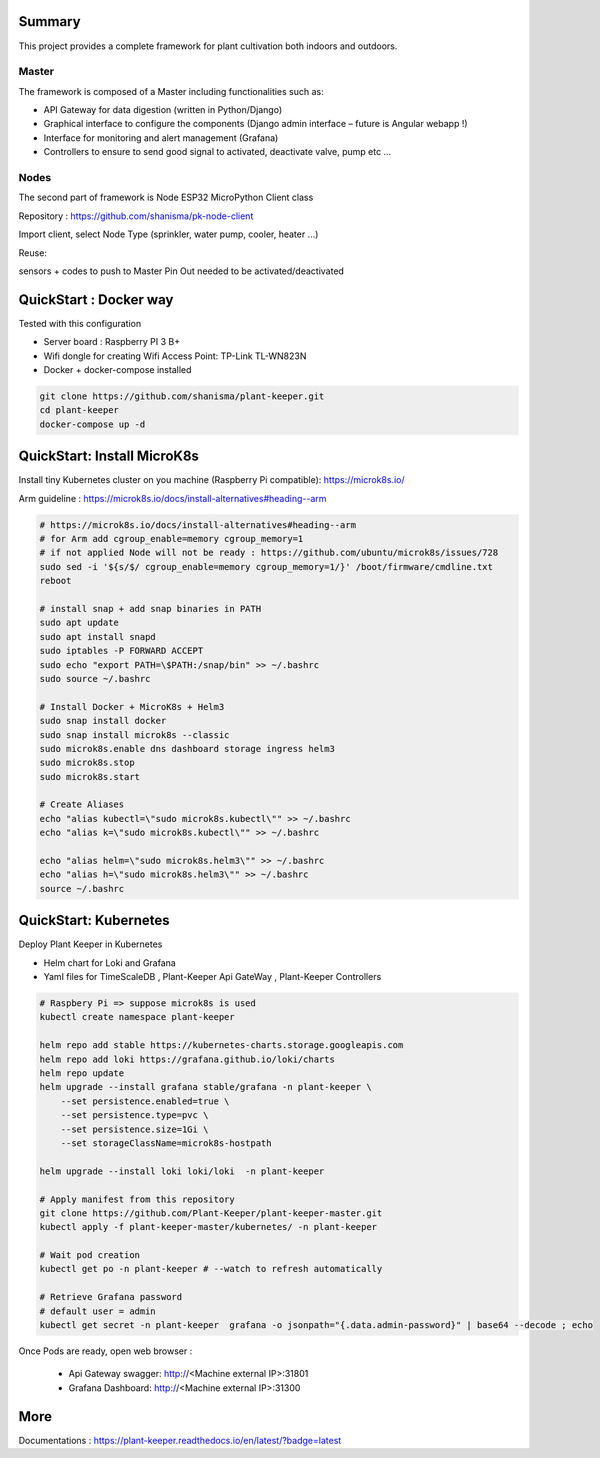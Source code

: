 .. image:: docs/images/main_logo.png
   :width: 200
   :align: center

.. image:: https://img.shields.io/badge/Python-3.8.1-<COLOR>.svg
   :target: https://www.python.org

.. image:: https://readthedocs.org/projects/plant-keeper/badge/?version=latest
    :target: https://plant-keeper.readthedocs.io/en/latest/?badge=latest
    :alt: Documentation Status

.. image:: https://travis-ci.org/shanisma/plant-keeper.svg?branch=master
   :target: https://travis-ci.org/shanisma/plant-keeper

.. image:: https://img.shields.io/badge/code%20style-black-000000.svg
    :target: https://github.com/psf/black

.. image:: https://img.shields.io/badge/License-CC0%201.0-lightgrey.svg
   :target: https://creativecommons.org/publicdomain/zero/1.0/deed.en

.. image:: https://img.shields.io/badge/Ask%20me-anything-1abc9c.svg
   :target: mailto:shanmugathas.vigneswaran@outlook.fr


Summary
=======

This project provides a complete framework for plant cultivation both indoors and outdoors.

Master
------

The framework is composed of a Master including functionalities such as:

- API Gateway for data digestion (written in Python/Django)

- Graphical interface to configure the components (Django admin interface – future is Angular webapp !)

- Interface for monitoring and alert management (Grafana)

- Controllers to ensure to send good signal to activated, deactivate valve, pump etc …

Nodes
-----

The second part of framework is Node ESP32 MicroPython Client class

Repository : https://github.com/shanisma/pk-node-client

Import client, select Node Type (sprinkler, water pump, cooler, heater …)

Reuse:

sensors + codes to push to Master
Pin Out needed to be activated/deactivated


.. image:: docs/images/grafana_1-min.png
   :width: 600
   :align: center


QuickStart : Docker way
=======================

Tested with this configuration

- Server board : Raspberry PI 3 B+

- Wifi dongle for creating Wifi Access Point: TP-Link TL-WN823N

- Docker + docker-compose installed


.. code-block:: shell

    git clone https://github.com/shanisma/plant-keeper.git
    cd plant-keeper
    docker-compose up -d

QuickStart: Install MicroK8s
============================

Install tiny Kubernetes cluster on you machine (Raspberry Pi compatible): https://microk8s.io/

Arm guideline : https://microk8s.io/docs/install-alternatives#heading--arm


.. code-block:: shell

    # https://microk8s.io/docs/install-alternatives#heading--arm
    # for Arm add cgroup_enable=memory cgroup_memory=1
    # if not applied Node will not be ready : https://github.com/ubuntu/microk8s/issues/728
    sudo sed -i '${s/$/ cgroup_enable=memory cgroup_memory=1/}' /boot/firmware/cmdline.txt
    reboot

    # install snap + add snap binaries in PATH
    sudo apt update
    sudo apt install snapd
    sudo iptables -P FORWARD ACCEPT
    sudo echo "export PATH=\$PATH:/snap/bin" >> ~/.bashrc
    sudo source ~/.bashrc

    # Install Docker + MicroK8s + Helm3
    sudo snap install docker
    sudo snap install microk8s --classic
    sudo microk8s.enable dns dashboard storage ingress helm3
    sudo microk8s.stop
    sudo microk8s.start

    # Create Aliases
    echo "alias kubectl=\"sudo microk8s.kubectl\"" >> ~/.bashrc
    echo "alias k=\"sudo microk8s.kubectl\"" >> ~/.bashrc

    echo "alias helm=\"sudo microk8s.helm3\"" >> ~/.bashrc
    echo "alias h=\"sudo microk8s.helm3\"" >> ~/.bashrc
    source ~/.bashrc


QuickStart: Kubernetes
======================

Deploy Plant Keeper in Kubernetes

- Helm chart for Loki and Grafana

- Yaml files for TimeScaleDB , Plant-Keeper Api GateWay , Plant-Keeper Controllers

.. code-block:: shell

    # Raspbery Pi => suppose microk8s is used
    kubectl create namespace plant-keeper

    helm repo add stable https://kubernetes-charts.storage.googleapis.com
    helm repo add loki https://grafana.github.io/loki/charts
    helm repo update
    helm upgrade --install grafana stable/grafana -n plant-keeper \
        --set persistence.enabled=true \
        --set persistence.type=pvc \
        --set persistence.size=1Gi \
        --set storageClassName=microk8s-hostpath

    helm upgrade --install loki loki/loki  -n plant-keeper

    # Apply manifest from this repository
    git clone https://github.com/Plant-Keeper/plant-keeper-master.git
    kubectl apply -f plant-keeper-master/kubernetes/ -n plant-keeper

    # Wait pod creation
    kubectl get po -n plant-keeper # --watch to refresh automatically

    # Retrieve Grafana password
    # default user = admin
    kubectl get secret -n plant-keeper  grafana -o jsonpath="{.data.admin-password}" | base64 --decode ; echo


Once Pods are ready, open web browser :

    - Api Gateway swagger:  http://<Machine external IP>:31801

    - Grafana Dashboard: http://<Machine external IP>:31300


More
====

Documentations : https://plant-keeper.readthedocs.io/en/latest/?badge=latest
